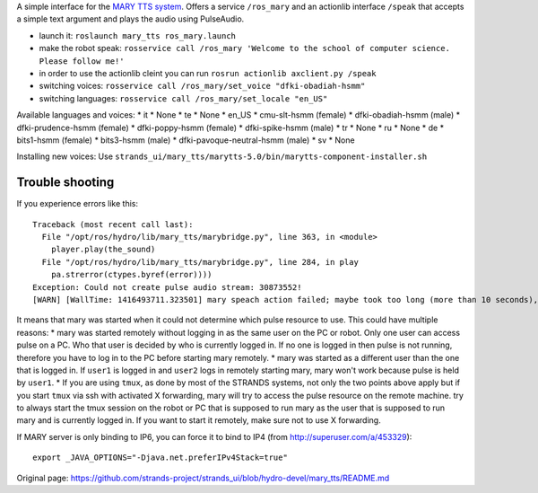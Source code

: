 A simple interface for the `MARY TTS system <http://mary.dfki.de/>`__.
Offers a service ``/ros_mary`` and an actionlib interface ``/speak``
that accepts a simple text argument and plays the audio using
PulseAudio.

-  launch it: ``roslaunch mary_tts ros_mary.launch``
-  make the robot speak:
   ``rosservice call /ros_mary 'Welcome to the school of computer science. Please follow me!'``
-  in order to use the actionlib cleint you can run
   ``rosrun actionlib axclient.py /speak``
-  switching voices:
   ``rosservice call /ros_mary/set_voice "dfki-obadiah-hsmm"``
-  switching languages: ``rosservice call /ros_mary/set_locale "en_US"``

Available languages and voices: \* it \* None \* te \* None \* en\_US \*
cmu-slt-hsmm (female) \* dfki-obadiah-hsmm (male) \* dfki-prudence-hsmm
(female) \* dfki-poppy-hsmm (female) \* dfki-spike-hsmm (male) \* tr \*
None \* ru \* None \* de \* bits1-hsmm (female) \* bits3-hsmm (male) \*
dfki-pavoque-neutral-hsmm (male) \* sv \* None

Installing new voices: Use
``strands_ui/mary_tts/marytts-5.0/bin/marytts-component-installer.sh``

Trouble shooting
----------------

If you experience errors like this:

::

    Traceback (most recent call last):
      File "/opt/ros/hydro/lib/mary_tts/marybridge.py", line 363, in <module>
        player.play(the_sound)
      File "/opt/ros/hydro/lib/mary_tts/marybridge.py", line 284, in play
        pa.strerror(ctypes.byref(error))))
    Exception: Could not create pulse audio stream: 30873552!
    [WARN] [WallTime: 1416493711.323501] mary speach action failed; maybe took too long (more than 10 seconds), maybe pulse is broke.

It means that mary was started when it could not determine which pulse
resource to use. This could have multiple reasons: \* mary was started
remotely without logging in as the same user on the PC or robot. Only
one user can access pulse on a PC. Who that user is decided by who is
currently logged in. If no one is logged in then pulse is not running,
therefore you have to log in to the PC before starting mary remotely. \*
mary was started as a different user than the one that is logged in. If
``user1`` is logged in and ``user2`` logs in remotely starting mary,
mary won't work because pulse is held by ``user1``. \* If you are using
``tmux``, as done by most of the STRANDS systems, not only the two
points above apply but if you start ``tmux`` via ssh with activated X
forwarding, mary will try to access the pulse resource on the remote
machine. try to always start the tmux session on the robot or PC that is
supposed to run mary as the user that is supposed to run mary and is
currently logged in. If you want to start it remotely, make sure not to
use X forwarding.

If MARY server is only binding to IP6, you can force it to bind to IP4
(from http://superuser.com/a/453329):

::

    export _JAVA_OPTIONS="-Djava.net.preferIPv4Stack=true"



Original page: https://github.com/strands-project/strands_ui/blob/hydro-devel/mary_tts/README.md